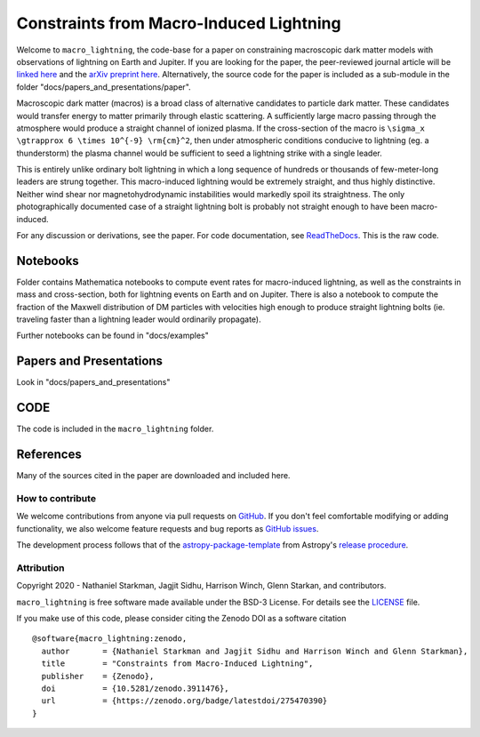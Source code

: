 Constraints from Macro-Induced Lightning
========================================

Welcome to ``macro_lightning``, the code-base for a paper on constraining macroscopic dark matter models with observations of lightning on Earth and Jupiter. If you are looking for the paper, the peer-reviewed journal article will be `linked here <https://journals.aps.org/prd/>`_ and the `arXiv preprint here <https://arxiv.org/abs/2006.16272>`_. Alternatively, the source code for the paper is included as a sub-module in the folder "docs/papers_and_presentations/paper".

Macroscopic dark matter (macros) is a broad class of alternative candidates to particle dark matter. These candidates would transfer energy to matter primarily through elastic scattering. A sufficiently large macro passing through the atmosphere would produce a straight channel of ionized plasma. If the cross-section of the macro is ``\sigma_x \gtrapprox 6 \times 10^{-9} \rm{cm}^2``, then under atmospheric conditions conducive to lightning (eg. a thunderstorm) the plasma channel would be sufficient to seed a lightning strike with a single leader.

This is entirely unlike ordinary bolt lightning in which a long sequence of hundreds or thousands of few-meter-long leaders are strung together. This macro-induced lightning would be extremely straight, and thus highly distinctive. Neither wind shear nor magnetohydrodynamic instabilities would markedly spoil its straightness. The only photographically documented case of a straight lightning bolt is probably not straight enough to have been macro-induced.

For any discussion or derivations, see the paper. For code documentation, see `ReadTheDocs <https://github.com/cwru-pat/macro_lightning>`_. This is the raw code.

.. container::

   |DOI| |PyPI| |Build Status| |Coverage| |astropy|


Notebooks
---------

Folder contains Mathematica notebooks to compute event rates for macro-induced lightning, as well as the constraints in mass and cross-section, both for lightning events on Earth and on Jupiter. There is also a notebook to compute the fraction of the Maxwell distribution of DM particles with velocities high enough to produce straight lightning bolts (ie. traveling faster than a lightning leader would ordinarily propagate).

Further notebooks can be found in "docs/examples"


Papers and Presentations
------------------------

Look in "docs/papers_and_presentations"


CODE
----
The code is included in the ``macro_lightning`` folder.


References
----------
Many of the sources cited in the paper are downloaded and included here.



*****************
How to contribute
*****************

|Milestones| |Open Issues| |Last Commit|

We welcome contributions from anyone via pull requests on `GitHub
<https://github.com/cwru-pat/macro_lightning>`_. If you don't feel comfortable modifying or
adding functionality, we also welcome feature requests and bug reports as
`GitHub issues <https://github.com/cwru-pat/macro_lightning/issues>`_.

The development process follows that of the `astropy-package-template <https://docs.astropy.org/en/latest/development/astropy-package-template.html>`_ from Astropy's `release procedure <https://docs.astropy.org/en/latest/development/releasing.html#release-procedure>`_.


***********
Attribution
***********

|DOI| |License|

Copyright 2020 - Nathaniel Starkman, Jagjit Sidhu, Harrison Winch, Glenn Starkan, and contributors.

``macro_lightning`` is free software made available under the BSD-3 License. For details see the `LICENSE <https://github.com/cwru-pat/macro_lightning/blob/master/LICENSE>`_ file.

If you make use of this code, please consider citing the Zenodo DOI as a software citation

::

   @software{macro_lightning:zenodo,
     author       = {Nathaniel Starkman and Jagjit Sidhu and Harrison Winch and Glenn Starkman},
     title        = "Constraints from Macro-Induced Lightning",
     publisher    = {Zenodo},
     doi          = {10.5281/zenodo.3911476},
     url          = {https://zenodo.org/badge/latestdoi/275470390}
   }



.. |astropy| image:: http://img.shields.io/badge/powered%20by-AstroPy-orange.svg?style=flat
   :target: http://www.astropy.org/

.. |Build Status| image:: https://github.com/cwru-pat/macro_lightning/actions/workflows/ci_tests.yml/badge.svg
    :target: https://github.com/cwru-pat/macro_lightning/actions/workflows/ci_tests.yml

.. |Documentation Status| image:: https://readthedocs.org/projects/macro_lightning/badge/?version=latest
   :target: https://macro_lightning.readthedocs.io/en/latest/?badge=latest

.. |DOI| image:: https://zenodo.org/badge/275470390.svg
   :target: https://zenodo.org/badge/latestdoi/275470390

.. |License| image:: https://img.shields.io/badge/License-BSD%203--Clause-blue.svg
   :target: https://opensource.org/licenses/BSD-3-Clause

.. |PyPI| image:: https://badge.fury.io/py/macro_lightning.svg
   :target: https://badge.fury.io/py/macro_lightning

.. |Milestones| image:: https://img.shields.io/github/milestones/open/cwru-pat/macro_lightning?style=flat
   :alt: GitHub milestones

.. |Open Issues| image:: https://img.shields.io/github/issues-raw/cwru-pat/macro_lightning?style=flat
   :alt: GitHub issues

.. |Last Commit| image:: https://img.shields.io/github/last-commit/cwru-pat/macro_lightning/master?style=flat
   :alt: GitHub last commit (branch)

.. |Coverage| image:: https://codecov.io/gh/nstarman/macro_lightning/branch/master/graph/badge.svg?token=68JTMI17HY
   :target: https://codecov.io/gh/nstarman/macro_lightning
